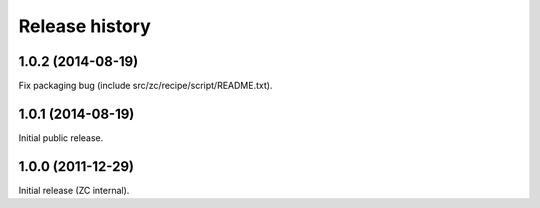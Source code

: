 Release history
===============


1.0.2 (2014-08-19)
------------------

Fix packaging bug (include src/zc/recipe/script/README.txt).


1.0.1 (2014-08-19)
------------------

Initial public release.


1.0.0 (2011-12-29)
------------------

Initial release (ZC internal).
